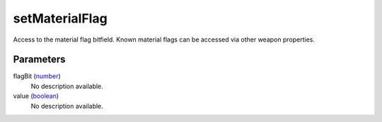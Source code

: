 setMaterialFlag
====================================================================================================

Access to the material flag bitfield. Known material flags can be accessed via other weapon properties.

Parameters
----------------------------------------------------------------------------------------------------

flagBit (`number`_)
    No description available.

value (`boolean`_)
    No description available.

.. _`boolean`: ../../../lua/type/boolean.html
.. _`number`: ../../../lua/type/number.html
